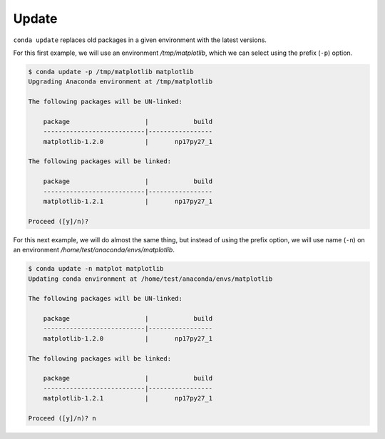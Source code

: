 .. _update_example:

Update
-------

``conda update`` replaces old packages in a given environment with the latest versions.

For this first example, we will use an environment */tmp/matplotlib*, which we can select using the prefix (``-p``) option.

.. code-block:: bash

    $ conda update -p /tmp/matplotlib matplotlib
    Upgrading Anaconda environment at /tmp/matplotlib

    The following packages will be UN-linked:

        package                    |            build
        ---------------------------|-----------------
        matplotlib-1.2.0           |       np17py27_1

    The following packages will be linked:

        package                    |            build
        ---------------------------|-----------------
        matplotlib-1.2.1           |       np17py27_1

    Proceed ([y]/n)?

For this next example, we will do almost the same thing, but instead of using the prefix option, we will use name (``-n``)
on an environment */home/test/anaconda/envs/matplotlib*.

.. code-block:: bash

    $ conda update -n matplot matplotlib
    Updating conda environment at /home/test/anaconda/envs/matplotlib

    The following packages will be UN-linked:

        package                    |            build
        ---------------------------|-----------------
        matplotlib-1.2.0           |       np17py27_1

    The following packages will be linked:

        package                    |            build
        ---------------------------|-----------------
        matplotlib-1.2.1           |       np17py27_1

    Proceed ([y]/n)? n
